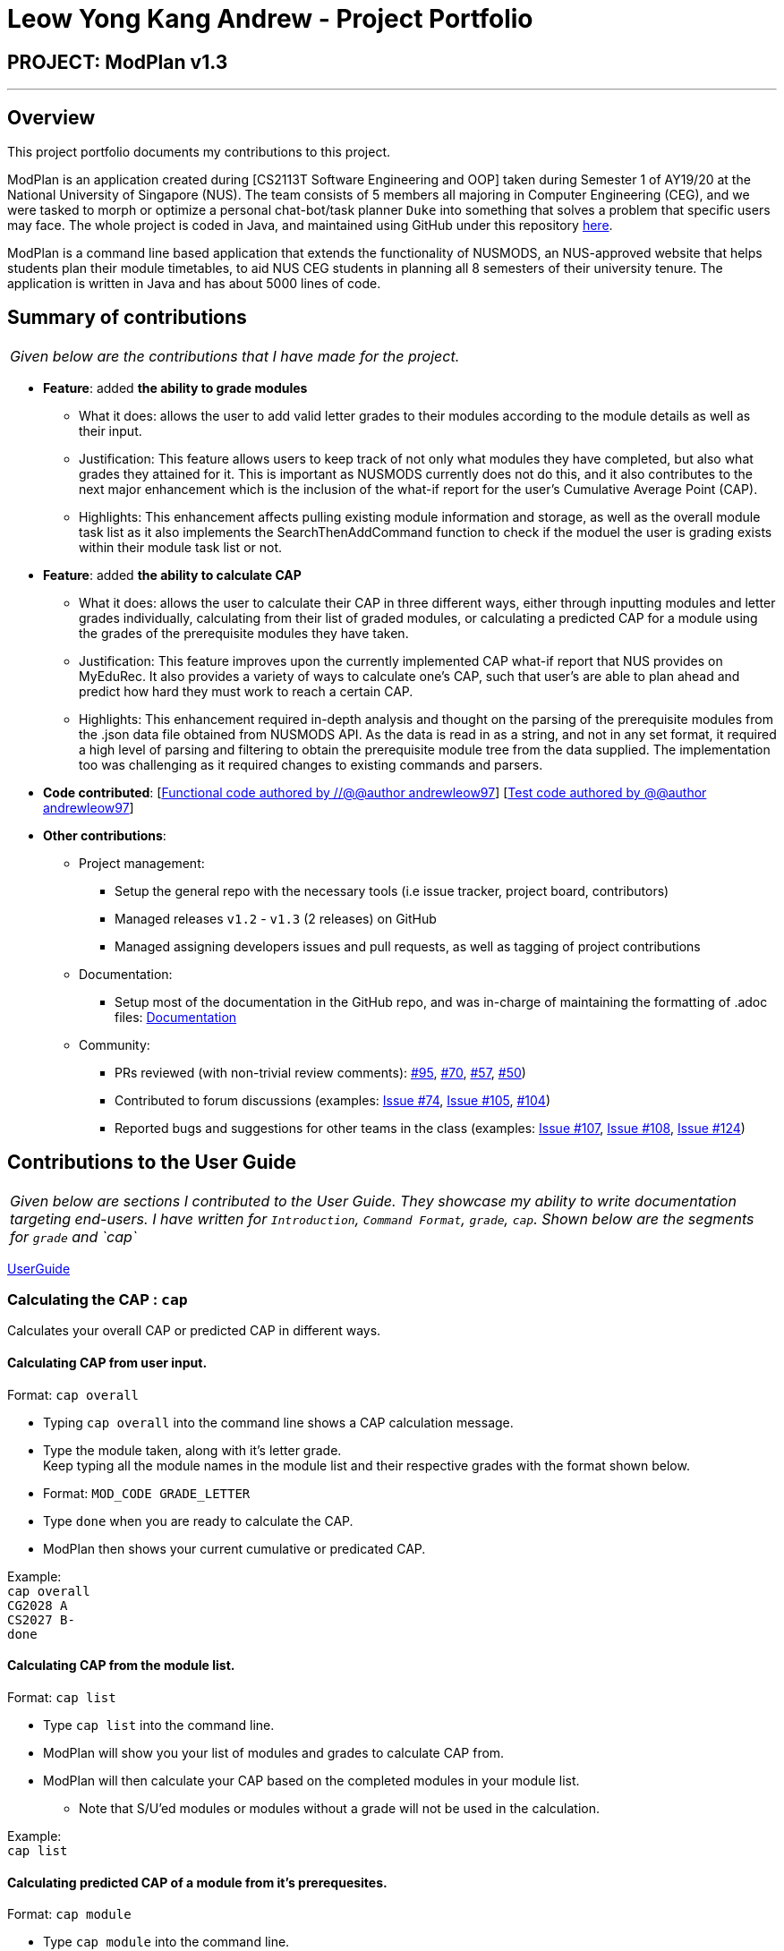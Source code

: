 = Leow Yong Kang Andrew - Project Portfolio
:site-section: AboutUs
:imagesDir: images
:stylesDir: ../stylesheets
:repoURL: https://github.com/AY1920S1-CS2113T-F10-1

== PROJECT: ModPlan v1.3

---

== Overview

This project portfolio documents my contributions to this project.

ModPlan is an application created during [CS2113T Software Engineering and OOP] taken during Semester 1 of AY19/20 at the National University of Singapore (NUS). The team consists of 5 members all majoring in Computer Engineering (CEG), and we were tasked to morph or optimize a personal chat-bot/task planner `Duke` into something that solves a problem that specific users may face. The whole project is coded in Java, and maintained using GitHub under this repository {repoURL}/main[here].

ModPlan is a command line based application that extends the functionality of NUSMODS, an NUS-approved website that helps students plan their module timetables, to aid NUS CEG students in planning all 8 semesters of their university tenure. The application is written in Java and has about 5000 lines of code.

== Summary of contributions

|===
|_Given below are the contributions that I have made for the project._
|===

* *Feature*: added *the ability to grade modules*
** What it does: allows the user to add valid letter grades to their modules according to the module details as well as their input.
** Justification: This feature allows users to keep track of not only what modules they have completed, but also what grades they attained for it. This is important as NUSMODS currently does not do this, and it also contributes to the next major enhancement which is the inclusion of the what-if report for the user's Cumulative Average Point (CAP).
** Highlights: This enhancement affects pulling existing module information and storage, as well as the overall module task list as it also implements the SearchThenAddCommand function to check if the moduel the user is grading exists within their module task list or not.

* *Feature*: added *the ability to calculate CAP*
** What it does: allows the user to calculate their CAP in three different ways, either through inputting modules and letter grades individually, calculating from their list of graded modules, or calculating a predicted CAP for a module using the grades of the prerequisite modules they have taken.
** Justification: This feature improves upon the currently implemented CAP what-if report that NUS provides on MyEduRec. It also provides a variety of ways to calculate one's CAP, such that user's are able to plan ahead and predict how hard they must work to reach a certain CAP.
** Highlights: This enhancement required in-depth analysis and thought on the parsing of the prerequisite modules from the .json data file obtained from NUSMODS API. As the data is read in as a string, and not in any set format, it required a high level of parsing and filtering to obtain the prerequisite module tree from the data supplied. The implementation too was challenging as it required changes to existing commands and parsers.

* *Code contributed*: [https://github.com/AY1920S1-CS2113T-F10-1/main/tree/master/src/main[Functional code authored by //@@author andrewleow97]] [https://github.com/AY1920S1-CS2113T-F10-1/main/tree/master/src/test/java/planner[Test code authored by @@author andrewleow97]]

* *Other contributions*:

** Project management:
*** Setup the general repo with the necessary tools (i.e issue tracker, project board, contributors)
*** Managed releases `v1.2` - `v1.3` (2 releases) on GitHub
*** Managed assigning developers issues and pull requests, as well as tagging of project contributions
** Documentation:
*** Setup most of the documentation in the GitHub repo, and was in-charge of maintaining the formatting of .adoc files: {repoURL}/docs[Documentation]
** Community:
*** PRs reviewed (with non-trivial review comments): https://github.com/AY1920S1-CS2113T-F10-1/main/pull/95[#95], https://github.com/AY1920S1-CS2113T-F10-1/main/pull/70[#70], https://github.com/AY1920S1-CS2113T-F10-1/main/pull/57[#57], https://github.com/AY1920S1-CS2113T-F10-1/main/pull/50[#50])
*** Contributed to forum discussions (examples:  https://github.com/AY1920S1-CS2113T-F10-1/main/issues/74[Issue #74], https://github.com/AY1920S1-CS2113T-F10-1/main/issues/105[Issue #105], https://github.com/AY1920S1-CS2113T-F10-1/main/pull/104[#104])
*** Reported bugs and suggestions for other teams in the class (examples:  https://github.com/AY1920S1-CS2113T-F10-1/main/issues/107[Issue #107], https://github.com/AY1920S1-CS2113T-F10-1/main/issues/108[Issue #108], https://github.com/AY1920S1-CS2113T-F10-1/main/issues/124[Issue #124])

== Contributions to the User Guide


|===
|_Given below are sections I contributed to the User Guide. They showcase my ability to write documentation targeting end-users. I have written for `Introduction`, `Command Format`, `grade`, `cap`. Shown below are the segments for `grade` and `cap`_
|===

{repoURL}/docs/UserGuide.adoc[UserGuide]

=== Calculating the CAP : `cap`

Calculates your overall CAP or predicted CAP in different ways.

==== Calculating CAP from user input. +
Format: `cap overall`

****
* Typing `cap overall` into the command line shows a CAP calculation message.
* Type the module taken, along with it's letter grade. +
Keep typing all the module names in the module list and their respective grades with the format shown below.
* Format: `MOD_CODE GRADE_LETTER`
* Type `done` when you are ready to calculate the CAP.
* ModPlan then shows your current cumulative or predicated CAP.
****

Example: +
`cap overall` +
`CG2028 A` +
`CS2027 B-` +
`done`

==== Calculating CAP from the module list. +
Format: `cap list`

****
* Type `cap list` into the command line.
* ModPlan will show you your list of modules and grades to calculate CAP from.
* ModPlan will then calculate your CAP based on the completed modules in your module list.
** Note that S/U'ed modules or modules without a grade will not be used in the calculation.
****

Example: +
`cap list`

==== Calculating predicted CAP of a module from it's prerequesites. +
Format: `cap module`

****
* Type `cap module` into the command line.
* ModPlan will then prompt you for the module to calculate CAP for.
* Type the module code of the module you wish to predict your CAP for.
* ModPlan will automatically sort the prerequisites of that module and check for your grades in them.
** Note that these prerequisites have to be added and graded in your module list.
** If any prerequisites are not completed, ModPlan will print a list of the prerequisites you have yet to complete/give a grade for.
****

Example: +
`cap module` +
`CS2040C`

=== Grading your modules: `grade`

Allows you to input your letter grade received for the modules you have taken. +
Format: `grade MOD_CODE LETTER_GRADE`

****
* Type `grade MOD_CODE LETTER_GRADE` into the command line, replacing `MOD_CODE` with an actual module code, and `LETTER_GRADE` with the grade you received for that module.
* ModPlan will either update the grade of the module if it is in your list, or add the module with the letter grade included if it is not in your list.
* ModPlan will also check if the module is S/U-able, and will allow the user to input S and U grades accordingly.
** If the module is not S/U-able, ModPlan will inform the user if they try to input a S or U grade.
****

Example: +
`grade CS1010 A-` +
`grade CS1231 S`

== Contributions to the Developer Guide

|===
|_Given below are sections I contributed to the Developer Guide. They showcase my ability to write technical documentation and the technical depth of my contributions to the project. I have written for `Introduction`, `Command`, `GradeCommand`, `CapCommand`. Shown below is the segment for `CapCommand`_
|===

{repoURL}/docs/DeveloperGuide.adoc[DeveloperGuide]

=== CapCommand
==== Current Implementation
The `cap` feature is operated by the `CapCommand` class, which is called by the `Parser` class. Upon user input of `cap TYPE`, the Parser will return a new `CapCommand`. +

Since `CapCommand` inherits the `ModuleCommand` class, it must override the `execute` method to specially execute the `cap` command. +

The parameter `TYPE` can take three forms according to the user input: +
****
* `cap overall` Where the user inputs modules of their choosing, as well as the letter grade, and the CAP is calculated accordingly.
* `cap list` Where the user's CAP is calculated from the modules with letter grades in the module task list.
* `cap module` Where the CAP of a module of the user's choosing can be calculated using the grades of prerequisite modules that the user has completed.
****

These `TYPE` parameters will be parsed by the `Parser` class and pass the corresponding argument of `toCap` into the `CapCommand` class. A switch case statement will handle the `toCap` argument, and choose to execute from three methods accordingly: +
`calculateOverallCap`,
`calculateListCap`
and
`calculateModuleCap` +

Upon construction of the `CapCommand` class, a few variables involved in calculating the CAP of the user are initialized, notably the users `mcCount`, `currentCap`, `projectedModuleCap` and `projectedCap`. These variables will be used in the three different ways CapCommand can currently execute in.

The user's CAP is calculated according to NUS guidelines, following the below specifications: +

image::CAPchart.png[align="center"]

image::CAPformula.png[align="center"]

As stated above, there are three methods that can be executed depending upon the `TYPE` the user inputs.

****
* Case 1: `cap overall` +
If the argument read for `toCap` is "overall", the `calculateOverallCap` method will be executed under the `execute` method. +
Firstly, a new `Scanner` will be created to continue reading in the modules and grades that the user wishes to calculate their CAP for. +
The user will be prompted to input a module and its respective letter grade. +
The user inputs are read in until the user inputs `done`, proceeding which the scanner will close and the calculation is done. +
Finally the user's CAP is calculated and printed.

* Case 2: `cap list` +
If the argument read for `toCap` is "list", the `calculateListCap` method will be executed under the `execute` method. +
This method calculates the CAP of modules from the user's `ModuleTaskList`.
** Note it will only take into account modules that have a letter grade attached to its details, and calculate the CAP accordingly. +

* Case 3: `cap module` +
If the argument read for `toCap` is "module", the `calculateModuleCap` method will be executed under the `execute` method. +
This method calculates the CAP of modules from the user's completed prerequisites in their `ModuleTaskList`. +
Firstly, a new `Scanner` will be created to continue reading in the module that the user wishes to calculate a predicted CAP for. +
After taking in the user input, ModPlan will check if the module is a legitimate module in the `detailedMap` pulled from NUSMODS API. +
If it is invalid, a new `ModNotFoundException` will be thrown. Otherwise the prerequisite tree (if any) will be scanned for that particular module using the `parsePrerequisiteTree` method. +

This method uses the string split method to parse the string of prerequisites into individual module codes, and sorts them into a List of Lists of Strings (LLS).

Each List of Strings (LS) contains prerequesite modules as part of an 'or' tree, while the modules across the LLS are part of an 'and' tree. Once the methods finds one of the prerequisite modules in a LS that corresponds to a graded module taken in the user's module task list, it removes that LS entirely from the LLS, and moves on to check the next LS for any prerequisite modules taken.

If the entire LLS is empty at the end of the execution, it means that the user has fulfilled enough of the prerequisite modules required for that module, and the user's CAP is calculated according to the graded prerequisite modules identified in the user's module task list. +

The diagram below shows the example more clearly, where only one of the prerequisites within a LS need to be taken, while all of prerequisites across the LLS need to be taken. +

image::CapCommandLLS.png[align="center"]

In this case, the modules the user needs to take are: +

* One of moduleCode1, moduleCode2, moduleCode3 +
* moduleCode4 +
* moduleCode5 +
****

Below is a sequence diagram showing how `CapCommand` works. +

image::CapCommandSequenceDiagram.png[]
